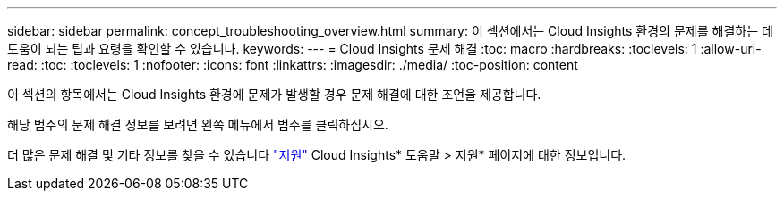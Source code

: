 ---
sidebar: sidebar 
permalink: concept_troubleshooting_overview.html 
summary: 이 섹션에서는 Cloud Insights 환경의 문제를 해결하는 데 도움이 되는 팁과 요령을 확인할 수 있습니다. 
keywords:  
---
= Cloud Insights 문제 해결
:toc: macro
:hardbreaks:
:toclevels: 1
:allow-uri-read: 
:toc: 
:toclevels: 1
:nofooter: 
:icons: font
:linkattrs: 
:imagesdir: ./media/
:toc-position: content


[role="lead"]
이 섹션의 항목에서는 Cloud Insights 환경에 문제가 발생할 경우 문제 해결에 대한 조언을 제공합니다.

해당 범주의 문제 해결 정보를 보려면 왼쪽 메뉴에서 범주를 클릭하십시오.

더 많은 문제 해결 및 기타 정보를 찾을 수 있습니다 link:concept_requesting_support.html["지원"] Cloud Insights* 도움말 > 지원* 페이지에 대한 정보입니다.
